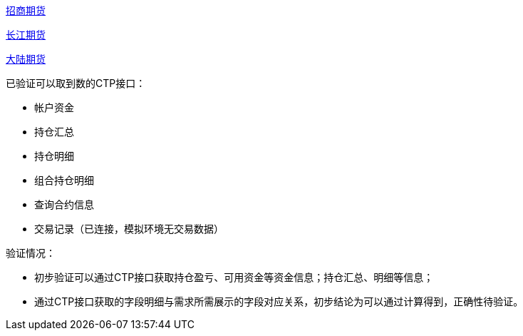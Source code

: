 
https://qh.newone.com.cn/main/personal_business/trading_guide/rjxz/index.shtml[招商期货]

https://www.cjfco.com.cn/main/softwarecenter/index.shtml[长江期货]

https://www.dlqh.com/page-3-3.php[大陆期货]

已验证可以取到数的CTP接口：

* 帐户资金
* 持仓汇总
* 持仓明细
* 组合持仓明细
* 查询合约信息
* 交易记录（已连接，模拟环境无交易数据）

验证情况：

* 初步验证可以通过CTP接口获取持仓盈亏、可用资金等资金信息；持仓汇总、明细等信息；

* 通过CTP接口获取的字段明细与需求所需展示的字段对应关系，初步结论为可以通过计算得到，正确性待验证。
